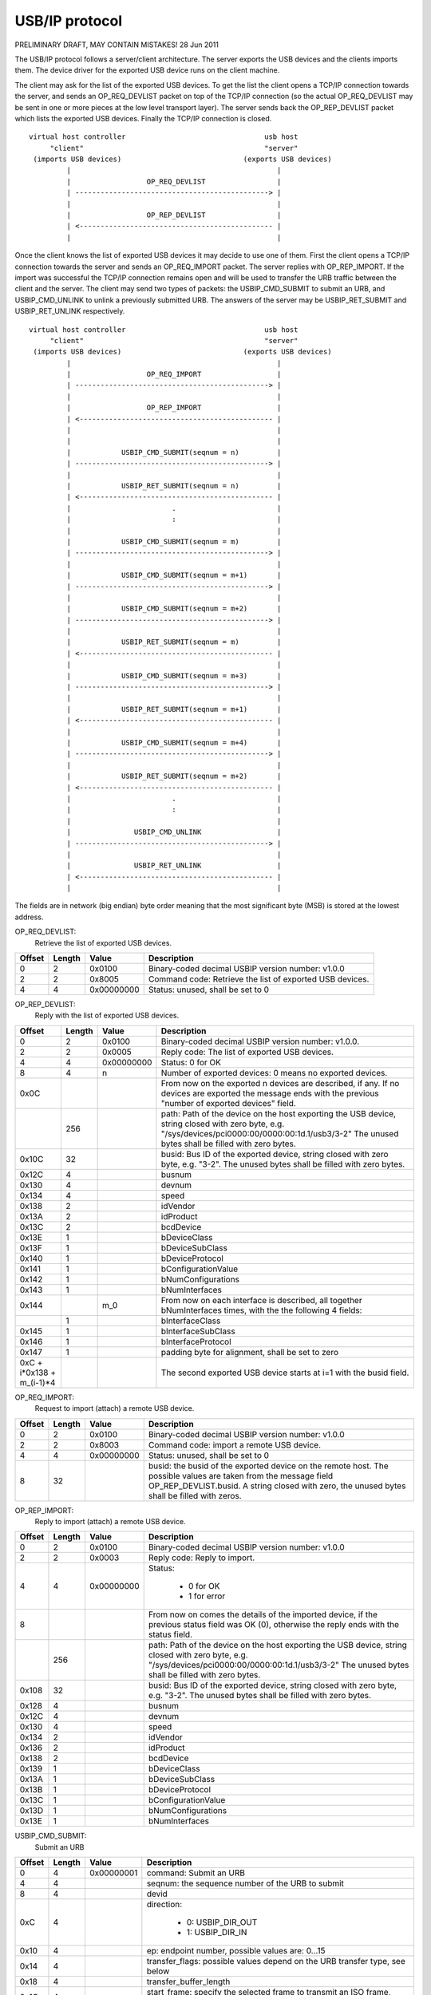 ===============
USB/IP protocol
===============

PRELIMINARY DRAFT, MAY CONTAIN MISTAKES!
28 Jun 2011

The USB/IP protocol follows a server/client architecture. The server exports the
USB devices and the clients imports them. The device driver for the exported
USB device runs on the client machine.

The client may ask for the list of the exported USB devices. To get the list the
client opens a TCP/IP connection towards the server, and sends an OP_REQ_DEVLIST
packet on top of the TCP/IP connection (so the actual OP_REQ_DEVLIST may be sent
in one or more pieces at the low level transport layer). The server sends back
the OP_REP_DEVLIST packet which lists the exported USB devices. Finally the
TCP/IP connection is closed.

::

 virtual host controller                                 usb host
      "client"                                           "server"
  (imports USB devices)                             (exports USB devices)
          |                                                 |
          |                  OP_REQ_DEVLIST                 |
          | ----------------------------------------------> |
          |                                                 |
          |                  OP_REP_DEVLIST                 |
          | <---------------------------------------------- |
          |                                                 |

Once the client knows the list of exported USB devices it may decide to use one
of them. First the client opens a TCP/IP connection towards the server and
sends an OP_REQ_IMPORT packet. The server replies with OP_REP_IMPORT. If the
import was successful the TCP/IP connection remains open and will be used
to transfer the URB traffic between the client and the server. The client may
send two types of packets: the USBIP_CMD_SUBMIT to submit an URB, and
USBIP_CMD_UNLINK to unlink a previously submitted URB. The answers of the
server may be USBIP_RET_SUBMIT and USBIP_RET_UNLINK respectively.

::

 virtual host controller                                 usb host
      "client"                                           "server"
  (imports USB devices)                             (exports USB devices)
          |                                                 |
          |                  OP_REQ_IMPORT                  |
          | ----------------------------------------------> |
          |                                                 |
          |                  OP_REP_IMPORT                  |
          | <---------------------------------------------- |
          |                                                 |
          |                                                 |
          |            USBIP_CMD_SUBMIT(seqnum = n)         |
          | ----------------------------------------------> |
          |                                                 |
          |            USBIP_RET_SUBMIT(seqnum = n)         |
          | <---------------------------------------------- |
          |                        .                        |
          |                        :                        |
          |                                                 |
          |            USBIP_CMD_SUBMIT(seqnum = m)         |
          | ----------------------------------------------> |
          |                                                 |
          |            USBIP_CMD_SUBMIT(seqnum = m+1)       |
          | ----------------------------------------------> |
          |                                                 |
          |            USBIP_CMD_SUBMIT(seqnum = m+2)       |
          | ----------------------------------------------> |
          |                                                 |
          |            USBIP_RET_SUBMIT(seqnum = m)         |
          | <---------------------------------------------- |
          |                                                 |
          |            USBIP_CMD_SUBMIT(seqnum = m+3)       |
          | ----------------------------------------------> |
          |                                                 |
          |            USBIP_RET_SUBMIT(seqnum = m+1)       |
          | <---------------------------------------------- |
          |                                                 |
          |            USBIP_CMD_SUBMIT(seqnum = m+4)       |
          | ----------------------------------------------> |
          |                                                 |
          |            USBIP_RET_SUBMIT(seqnum = m+2)       |
          | <---------------------------------------------- |
          |                        .                        |
          |                        :                        |
          |                                                 |
          |               USBIP_CMD_UNLINK                  |
          | ----------------------------------------------> |
          |                                                 |
          |               USBIP_RET_UNLINK                  |
          | <---------------------------------------------- |
          |                                                 |

The fields are in network (big endian) byte order meaning that the most significant
byte (MSB) is stored at the lowest address.


OP_REQ_DEVLIST:
	Retrieve the list of exported USB devices.

+-----------+--------+------------+---------------------------------------------------+
| Offset    | Length | Value      | Description                                       |
+===========+========+============+===================================================+
| 0         | 2      | 0x0100     | Binary-coded decimal USBIP version number: v1.0.0 |
+-----------+--------+------------+---------------------------------------------------+
| 2         | 2      | 0x8005     | Command code: Retrieve the list of exported USB   |
|           |        |            | devices.                                          |
+-----------+--------+------------+---------------------------------------------------+
| 4         | 4      | 0x00000000 | Status: unused, shall be set to 0                 |
+-----------+--------+------------+---------------------------------------------------+

OP_REP_DEVLIST:
	Reply with the list of exported USB devices.

+-----------+--------+------------+---------------------------------------------------+
| Offset    | Length | Value      | Description                                       |
+===========+========+============+===================================================+
| 0         | 2      | 0x0100     | Binary-coded decimal USBIP version number: v1.0.0.|
+-----------+--------+------------+---------------------------------------------------+
| 2         | 2      | 0x0005     | Reply code: The list of exported USB devices.     |
+-----------+--------+------------+---------------------------------------------------+
| 4         | 4      | 0x00000000 | Status: 0 for OK                                  |
+-----------+--------+------------+---------------------------------------------------+
| 8         | 4      | n          | Number of exported devices: 0 means no exported   |
|           |        |            | devices.                                          |
+-----------+--------+------------+---------------------------------------------------+
| 0x0C      |        |            | From now on the exported n devices are described, |
|           |        |            | if any. If no devices are exported the message    |
|           |        |            | ends with the previous "number of exported        |
|           |        |            | devices" field.                                   |
+-----------+--------+------------+---------------------------------------------------+
|           | 256    |            | path: Path of the device on the host exporting the|
|           |        |            | USB device, string closed with zero byte, e.g.    |
|           |        |            | "/sys/devices/pci0000:00/0000:00:1d.1/usb3/3-2"   |
|           |        |            | The unused bytes shall be filled with zero        |
|           |        |            | bytes.                                            |
+-----------+--------+------------+---------------------------------------------------+
| 0x10C     | 32     |            | busid: Bus ID of the exported device, string      |
|           |        |            | closed with zero byte, e.g. "3-2". The unused     |
|           |        |            | bytes shall be filled with zero bytes.            |
+-----------+--------+------------+---------------------------------------------------+
| 0x12C     | 4      |            | busnum                                            |
+-----------+--------+------------+---------------------------------------------------+
| 0x130     | 4      |            | devnum                                            |
+-----------+--------+------------+---------------------------------------------------+
| 0x134     | 4      |            | speed                                             |
+-----------+--------+------------+---------------------------------------------------+
| 0x138     | 2      |            | idVendor                                          |
+-----------+--------+------------+---------------------------------------------------+
| 0x13A     | 2      |            | idProduct                                         |
+-----------+--------+------------+---------------------------------------------------+
| 0x13C     | 2      |            | bcdDevice                                         |
+-----------+--------+------------+---------------------------------------------------+
| 0x13E     | 1      |            | bDeviceClass                                      |
+-----------+--------+------------+---------------------------------------------------+
| 0x13F     | 1      |            | bDeviceSubClass                                   |
+-----------+--------+------------+---------------------------------------------------+
| 0x140     | 1      |            | bDeviceProtocol                                   |
+-----------+--------+------------+---------------------------------------------------+
| 0x141     | 1      |            | bConfigurationValue                               |
+-----------+--------+------------+---------------------------------------------------+
| 0x142     | 1      |            | bNumConfigurations                                |
+-----------+--------+------------+---------------------------------------------------+
| 0x143     | 1      |            | bNumInterfaces                                    |
+-----------+--------+------------+---------------------------------------------------+
| 0x144     |        | m_0        | From now on each interface is described, all      |
|           |        |            | together bNumInterfaces times, with the           |
|           |        |            | the following 4 fields:                           |
+-----------+--------+------------+---------------------------------------------------+
|           | 1      |            | bInterfaceClass                                   |
+-----------+--------+------------+---------------------------------------------------+
| 0x145     | 1      |            | bInterfaceSubClass                                |
+-----------+--------+------------+---------------------------------------------------+
| 0x146     | 1      |            | bInterfaceProtocol                                |
+-----------+--------+------------+---------------------------------------------------+
| 0x147     | 1      |            | padding byte for alignment, shall be set to zero  |
+-----------+--------+------------+---------------------------------------------------+
| 0xC +     |        |            | The second exported USB device starts at i=1      |
| i*0x138 + |        |            | with the busid field.                             |
| m_(i-1)*4 |        |            |                                                   |
+-----------+--------+------------+---------------------------------------------------+

OP_REQ_IMPORT:
	Request to import (attach) a remote USB device.

+-----------+--------+------------+---------------------------------------------------+
| Offset    | Length | Value      | Description                                       |
+===========+========+============+===================================================+
| 0         | 2      | 0x0100     | Binary-coded decimal USBIP version number: v1.0.0 |
+-----------+--------+------------+---------------------------------------------------+
| 2         | 2      | 0x8003     | Command code: import a remote USB device.         |
+-----------+--------+------------+---------------------------------------------------+
| 4         | 4      | 0x00000000 | Status: unused, shall be set to 0                 |
+-----------+--------+------------+---------------------------------------------------+
| 8         | 32     |            | busid: the busid of the exported device on the    |
|           |        |            | remote host. The possible values are taken        |
|           |        |            | from the message field OP_REP_DEVLIST.busid.      |
|           |        |            | A string closed with zero, the unused bytes       |
|           |        |            | shall be filled with zeros.                       |
+-----------+--------+------------+---------------------------------------------------+

OP_REP_IMPORT:
	Reply to import (attach) a remote USB device.

+-----------+--------+------------+---------------------------------------------------+
| Offset    | Length | Value      | Description                                       |
+===========+========+============+===================================================+
| 0         | 2      | 0x0100     | Binary-coded decimal USBIP version number: v1.0.0 |
+-----------+--------+------------+---------------------------------------------------+
| 2         | 2      | 0x0003     | Reply code: Reply to import.                      |
+-----------+--------+------------+---------------------------------------------------+
| 4         | 4      | 0x00000000 | Status:                                           |
|           |        |            |                                                   |
|           |        |            |   - 0 for OK                                      |
|           |        |            |   - 1 for error                                   |
+-----------+--------+------------+---------------------------------------------------+
| 8         |        |            | From now on comes the details of the imported     |
|           |        |            | device, if the previous status field was OK (0),  |
|           |        |            | otherwise the reply ends with the status field.   |
+-----------+--------+------------+---------------------------------------------------+
|           | 256    |            | path: Path of the device on the host exporting the|
|           |        |            | USB device, string closed with zero byte, e.g.    |
|           |        |            | "/sys/devices/pci0000:00/0000:00:1d.1/usb3/3-2"   |
|           |        |            | The unused bytes shall be filled with zero        |
|           |        |            | bytes.                                            |
+-----------+--------+------------+---------------------------------------------------+
| 0x108     | 32     |            | busid: Bus ID of the exported device, string      |
|           |        |            | closed with zero byte, e.g. "3-2". The unused     |
|           |        |            | bytes shall be filled with zero bytes.            |
+-----------+--------+------------+---------------------------------------------------+
| 0x128     | 4      |            | busnum                                            |
+-----------+--------+------------+---------------------------------------------------+
| 0x12C     | 4      |            | devnum                                            |
+-----------+--------+------------+---------------------------------------------------+
| 0x130     | 4      |            | speed                                             |
+-----------+--------+------------+---------------------------------------------------+
| 0x134     | 2      |            | idVendor                                          |
+-----------+--------+------------+---------------------------------------------------+
| 0x136     | 2      |            | idProduct                                         |
+-----------+--------+------------+---------------------------------------------------+
| 0x138     | 2      |            | bcdDevice                                         |
+-----------+--------+------------+---------------------------------------------------+
| 0x139     | 1      |            | bDeviceClass                                      |
+-----------+--------+------------+---------------------------------------------------+
| 0x13A     | 1      |            | bDeviceSubClass                                   |
+-----------+--------+------------+---------------------------------------------------+
| 0x13B     | 1      |            | bDeviceProtocol                                   |
+-----------+--------+------------+---------------------------------------------------+
| 0x13C     | 1      |            | bConfigurationValue                               |
+-----------+--------+------------+---------------------------------------------------+
| 0x13D     | 1      |            | bNumConfigurations                                |
+-----------+--------+------------+---------------------------------------------------+
| 0x13E     | 1      |            | bNumInterfaces                                    |
+-----------+--------+------------+---------------------------------------------------+

USBIP_CMD_SUBMIT:
	Submit an URB

+-----------+--------+------------+---------------------------------------------------+
| Offset    | Length | Value      | Description                                       |
+===========+========+============+===================================================+
| 0         | 4      | 0x00000001 | command: Submit an URB                            |
+-----------+--------+------------+---------------------------------------------------+
| 4         | 4      |            | seqnum: the sequence number of the URB to submit  |
+-----------+--------+------------+---------------------------------------------------+
| 8         | 4      |            | devid                                             |
+-----------+--------+------------+---------------------------------------------------+
| 0xC       | 4      |            | direction:                                        |
|           |        |            |                                                   |
|           |        |            |    - 0: USBIP_DIR_OUT                             |
|           |        |            |    - 1: USBIP_DIR_IN                              |
+-----------+--------+------------+---------------------------------------------------+
| 0x10      | 4      |            | ep: endpoint number, possible values are: 0...15  |
+-----------+--------+------------+---------------------------------------------------+
| 0x14      | 4      |            | transfer_flags: possible values depend on the     |
|           |        |            | URB transfer type, see below                      |
+-----------+--------+------------+---------------------------------------------------+
| 0x18      | 4      |            | transfer_buffer_length                            |
+-----------+--------+------------+---------------------------------------------------+
| 0x1C      | 4      |            | start_frame: specify the selected frame to        |
|           |        |            | transmit an ISO frame, ignored if URB_ISO_ASAP    |
|           |        |            | is specified at transfer_flags                    |
+-----------+--------+------------+---------------------------------------------------+
| 0x20      | 4      |            | number_of_packets: number of ISO packets          |
+-----------+--------+------------+---------------------------------------------------+
| 0x24      | 4      |            | interval: maximum time for the request on the     |
|           |        |            | server-side host controller                       |
+-----------+--------+------------+---------------------------------------------------+
| 0x28      | 8      |            | setup: data bytes for USB setup, filled with      |
|           |        |            | zeros if not used                                 |
+-----------+--------+------------+---------------------------------------------------+
| 0x30      |        |            | URB data. For ISO transfers the padding between   |
|           |        |            | each ISO packets is not transmitted.              |
+-----------+--------+------------+---------------------------------------------------+


 +-------------------------+------------+---------+-----------+----------+-------------+
 | Allowed transfer_flags  | value      | control | interrupt | bulk     | isochronous |
 +=========================+============+=========+===========+==========+=============+
 | URB_SHORT_NOT_OK        | 0x00000001 | only in | only in   | only in  | no          |
 +-------------------------+------------+---------+-----------+----------+-------------+
 | URB_ISO_ASAP            | 0x00000002 | no      | no        | no       | yes         |
 +-------------------------+------------+---------+-----------+----------+-------------+
 | URB_NO_TRANSFER_DMA_MAP | 0x00000004 | yes     | yes       | yes      | yes         |
 +-------------------------+------------+---------+-----------+----------+-------------+
 | URB_ZERO_PACKET         | 0x00000040 | no      | no        | only out | no          |
 +-------------------------+------------+---------+-----------+----------+-------------+
 | URB_NO_INTERRUPT        | 0x00000080 | yes     | yes       | yes      | yes         |
 +-------------------------+------------+---------+-----------+----------+-------------+
 | URB_FREE_BUFFER         | 0x00000100 | yes     | yes       | yes      | yes         |
 +-------------------------+------------+---------+-----------+----------+-------------+
 | URB_DIR_MASK            | 0x00000200 | yes     | yes       | yes      | yes         |
 +-------------------------+------------+---------+-----------+----------+-------------+


USBIP_RET_SUBMIT:
	Reply for submitting an URB

+-----------+--------+------------+---------------------------------------------------+
| Offset    | Length | Value      | Description                                       |
+===========+========+============+===================================================+
| 0         | 4      | 0x00000003 | command                                           |
+-----------+--------+------------+---------------------------------------------------+
| 4         | 4      |            | seqnum: URB sequence number                       |
+-----------+--------+------------+---------------------------------------------------+
| 8         | 4      |            | devid                                             |
+-----------+--------+------------+---------------------------------------------------+
| 0xC       | 4      |            | direction:                                        |
|           |        |            |                                                   |
|           |        |            |    - 0: USBIP_DIR_OUT                             |
|           |        |            |    - 1: USBIP_DIR_IN                              |
+-----------+--------+------------+---------------------------------------------------+
| 0x10      | 4      |            | ep: endpoint number                               |
+-----------+--------+------------+---------------------------------------------------+
| 0x14      | 4      |            | status: zero for successful URB transaction,      |
|           |        |            | otherwise some kind of error happened.            |
+-----------+--------+------------+---------------------------------------------------+
| 0x18      | 4      | n          | actual_length: number of URB data bytes           |
+-----------+--------+------------+---------------------------------------------------+
| 0x1C      | 4      |            | start_frame: for an ISO frame the actually        |
|           |        |            | selected frame for transmit.                      |
+-----------+--------+------------+---------------------------------------------------+
| 0x20      | 4      |            | number_of_packets                                 |
+-----------+--------+------------+---------------------------------------------------+
| 0x24      | 4      |            | error_count                                       |
+-----------+--------+------------+---------------------------------------------------+
| 0x28      | 8      |            | setup: data bytes for USB setup, filled with      |
|           |        |            | zeros if not used                                 |
+-----------+--------+------------+---------------------------------------------------+
| 0x30      | n      |            | URB data bytes. For ISO transfers the padding     |
|           |        |            | between each ISO packets is not transmitted.      |
+-----------+--------+------------+---------------------------------------------------+

USBIP_CMD_UNLINK:
	Unlink an URB

+-----------+--------+------------+---------------------------------------------------+
| Offset    | Length | Value      | Description                                       |
+===========+========+============+===================================================+
| 0         | 4      | 0x00000002 | command: URB unlink command                       |
+-----------+--------+------------+---------------------------------------------------+
| 4         | 4      |            | seqnum: URB sequence number to unlink:            |
|           |        |            |                                                   |
|           |        |            | FIXME:                                            |
|           |        |            |    is this so?                                    |
+-----------+--------+------------+---------------------------------------------------+
| 8         | 4      |            | devid                                             |
+-----------+--------+------------+---------------------------------------------------+
| 0xC       | 4      |            | direction:                                        |
|           |        |            |                                                   |
|           |        |            |    - 0: USBIP_DIR_OUT                             |
|           |        |            |    - 1: USBIP_DIR_IN                              |
+-----------+--------+------------+---------------------------------------------------+
| 0x10      | 4      |            | ep: endpoint number: zero                         |
+-----------+--------+------------+---------------------------------------------------+
| 0x14      | 4      |            | seqnum: the URB sequence number given previously  |
|           |        |            | at USBIP_CMD_SUBMIT.seqnum field                  |
+-----------+--------+------------+---------------------------------------------------+
| 0x30      | n      |            | URB data bytes. For ISO transfers the padding     |
|           |        |            | between each ISO packets is not transmitted.      |
+-----------+--------+------------+---------------------------------------------------+

USBIP_RET_UNLINK:
	Reply for URB unlink

+-----------+--------+------------+---------------------------------------------------+
| Offset    | Length | Value      | Description                                       |
+===========+========+============+===================================================+
| 0         | 4      | 0x00000004 | command: reply for the URB unlink command         |
+-----------+--------+------------+---------------------------------------------------+
| 4         | 4      |            | seqnum: the unlinked URB sequence number          |
+-----------+--------+------------+---------------------------------------------------+
| 8         | 4      |            | devid                                             |
+-----------+--------+------------+---------------------------------------------------+
| 0xC       | 4      |            | direction:                                        |
|           |        |            |                                                   |
|           |        |            |    - 0: USBIP_DIR_OUT                             |
|           |        |            |    - 1: USBIP_DIR_IN                              |
+-----------+--------+------------+---------------------------------------------------+
| 0x10      | 4      |            | ep: endpoint number                               |
+-----------+--------+------------+---------------------------------------------------+
| 0x14      | 4      |            | status: This is the value contained in the        |
|           |        |            | urb->status in the URB completition handler.      |
|           |        |            |                                                   |
|           |        |            | FIXME:                                            |
|           |        |            |      a better explanation needed.                 |
+-----------+--------+------------+---------------------------------------------------+
| 0x30      | n      |            | URB data bytes. For ISO transfers the padding     |
|           |        |            | between each ISO packets is not transmitted.      |
+-----------+--------+------------+---------------------------------------------------+
